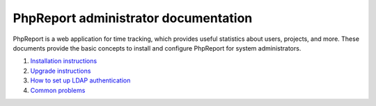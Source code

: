 #####################################
PhpReport administrator documentation
#####################################

PhpReport is a web application for time tracking, which provides useful
statistics about users, projects, and more. These documents provide the basic
concepts to install and configure PhpReport for system administrators.

#. `Installation instructions <installation.rst>`__
#. `Upgrade instructions <upgrade.rst>`__
#. `How to set up LDAP authentication <ldap.rst>`__
#. `Common problems <common-problems.rst>`__
